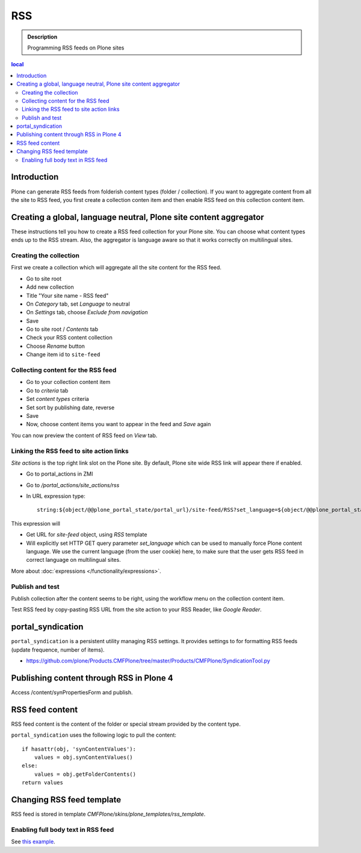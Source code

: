=======
 RSS
=======

.. admonition:: Description

        Programming RSS feeds on Plone sites

.. contents :: local

Introduction
------------

Plone can generate RSS feeds from folderish content types (folder / collection).
If you want to aggregate content from all the site to RSS feed, you first create
a collection conten item and then enable RSS feed on this collection content item.

Creating a global, language neutral, Plone site content aggregator
-----------------------------------------------------------------------

These instructions tell you how to create a RSS feed collection for your Plone site.
You can choose what content types ends up to the RSS stream. Also,
the aggregator is language aware so that it works correctly on multilingual sites.

Creating the collection
========================
First we create a collection which will aggregate all the site content
for the RSS feed.

* Go to site root

* Add new collection

* Title "Your site name - RSS feed"

* On *Category* tab, set *Language* to neutral

* On *Settings* tab, choose *Exclude from navigation*

* Save

* Go to site root / *Contents* tab

* Check your RSS content collection

* Choose *Rename* button

* Change item id to ``site-feed``

Collecting content for the RSS feed
====================================

* Go to your collection content item

* Go to *criteria* tab 

* Set *content types* criteria

* Set sort by publishing date, reverse

* Save

* Now, choose content items you want to appear in the feed and *Save* again

You can now preview the content of RSS feed
on *View* tab.

Linking the RSS feed to site action links
===========================================

*Site actions* is the top right link slot on the Plone site.
By default, Plone site wide RSS link will appear there if enabled.

* Go to portal_actions in ZMI

* Go to */portal_actions/site_actions/rss*

* In URL expression type::

        string:${object/@@plone_portal_state/portal_url}/site-feed/RSS?set_language=${object/@@plone_portal_state/language}

This expression will

* Get URL for *site-feed* object, using *RSS* template

* Will explicitly set HTTP GET query parameter *set_language* which can be used to manually 
  force Plone content language. We use the current language (from the user cookie) here, 
  to make sure that the user gets RSS feed in correct language on multilingual sites.

More about :doc:`expressions </functionality/expressions>`.

Publish and test
================

Publish collection after the content seems to be right, using the workflow 
menu on the collection content item.

Test RSS feed by copy-pasting RSS URL from the site action to your RSS Reader, like 
*Google Reader*.

portal_syndication
------------------

``portal_syndication`` is a persistent utility  managing RSS settings. 
It provides settings to for formatting RSS feeds (update frequence, number of items).

* https://github.com/plone/Products.CMFPlone/tree/master/Products/CMFPlone/SyndicationTool.py

Publishing content through RSS in Plone 4
-----------------------------------------

Access /content/synPropertiesForm and publish.

RSS feed content
----------------

RSS feed content is the content of the folder or special stream provided by 
the content type.

``portal_syndication`` uses the following logic to pull the content::

        if hasattr(obj, 'synContentValues'):
            values = obj.synContentValues()
        else:
            values = obj.getFolderContents()
        return values


Changing RSS feed template
---------------------------

RSS feed is stored in template *CMFPlone/skins/plone_templates/rss_template*.

Enabling full body text in RSS feed
====================================

See `this example <http://rudd-o.com/en/linux-and-free-software/a-hack-to-enable-full-text-feeds-in-plone>`_.





